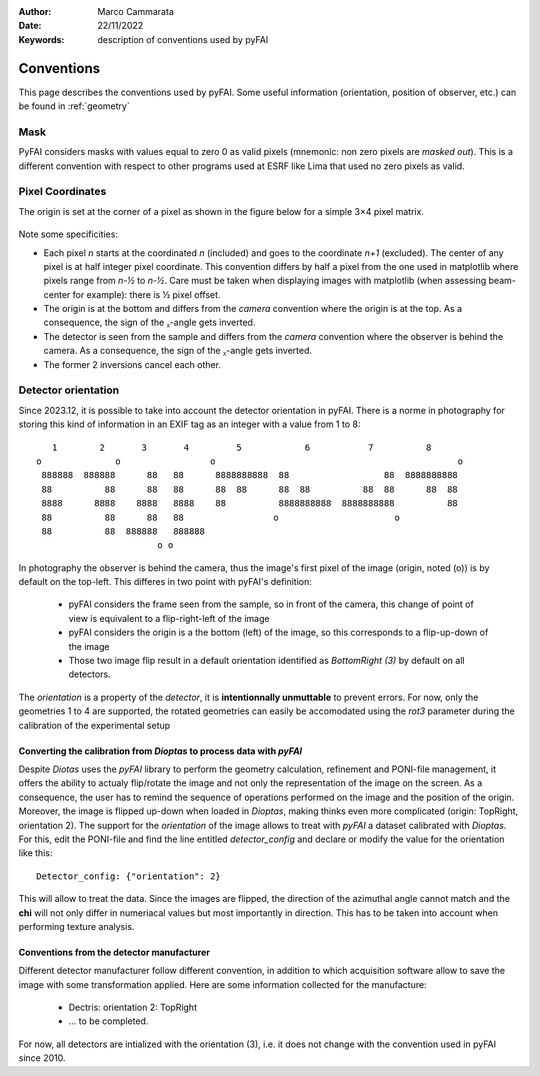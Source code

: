 :Author: Marco Cammarata
:Date: 22/11/2022
:Keywords: description of conventions used by pyFAI

Conventions
===========

This page describes the conventions used by pyFAI.
Some useful information (orientation, position of observer, etc.) can be found in :ref:`geometry`

Mask
----

PyFAI considers masks with values equal to zero 0 as valid pixels (mnemonic: non zero pixels are *masked out*).
This is a different convention with respect to other programs used at ESRF like Lima that used no zero pixels as valid.


Pixel Coordinates
-----------------

The origin is set at the corner of a pixel as shown in the figure below for a simple 3×4 pixel matrix.

.. figure:: img/pixel_coordinates.svg
   :align: center
   :alt: Position of the origin with respect to the pixel matrix

Note some specificities:

* Each pixel *n* starts at the coordinated *n* (included) and goes to the coordinate *n+1* (excluded). The center of any pixel is at half integer pixel coordinate. This convention differs by half a pixel from the one used in matplotlib where pixels range from *n-½* to *n-½*. Care must be taken when displaying images with matplotlib (when assessing beam-center for example): there is ½ pixel offset.
* The origin is at the bottom and differs from the *camera* convention where the origin is at the top. As a consequence, the sign of the ᵪ-angle gets  inverted.
* The detector is seen from the sample and differs from the *camera* convention where the observer is behind the camera. As a consequence, the sign of the ᵪ-angle gets  inverted.
* The former 2 inversions cancel each other.

Detector orientation
--------------------

Since 2023.12, it is possible to take into account the detector orientation in pyFAI.
There is a norme in photography for storing this kind of information in an EXIF tag as an integer with a value from 1 to 8::
    1        2       3       4         5            6           7          8
 o              o                 o                                              o
  888888  888888      88   88      8888888888  88                  88  8888888888
  88          88      88   88      88  88      88  88          88  88      88  88
  8888      8888    8888   8888    88          8888888888  8888888888          88
  88          88      88   88                 o                      o
  88          88  888888   888888
                        o o

In photography the observer is behind the camera, thus the image's first pixel of the image (origin, noted (o)) is by default on the top-left.
This differes in two point with pyFAI's definition:

 * pyFAI considers the frame seen from the sample, so in front of the camera, this change of point of view is equivalent to a flip-right-left of the image
 * pyFAI considers the origin is a the bottom (left) of the image, so this corresponds to a flip-up-down of the image
 * Those two image flip result in a default orientation identified as *BottomRight (3)* by default on all detectors.

The *orientation* is a property of the *detector*, it is **intentionnally unmuttable** to prevent errors.
For now, only the geometries 1 to 4 are supported, the rotated geometries can easily be accomodated using the *rot3* parameter during the calibration of the experimental setup


Converting the calibration from *Dioptas* to process data with *pyFAI*
......................................................................

Despite *Diotas* uses the *pyFAI* library to perform the geometry calculation, refinement and PONI-file management, it offers the ability to actualy flip/rotate the image
and not only the representation of the image on the screen.
As a consequence, the user has to remind the sequence of operations performed on the image and the position of the origin.
Moreover, the image is flipped up-down when loaded in *Dioptas*, making thinks even more complicated (origin: TopRight, orientation 2).
The support for the *orientation* of the image allows to treat with *pyFAI* a dataset calibrated with *Dioptas*.
For this, edit the PONI-file and find the line entitled *detector_config* and declare or modify the value for the orientation like this::

   Detector_config: {"orientation": 2}

This will allow to treat the data.
Since the images are flipped, the direction of the azimuthal angle cannot match and the **chi** will not only differ in numeriacal values but most importantly in direction.
This has to be taken into account when performing texture analysis.

Conventions from the detector manufacturer
..........................................

Different detector manufacturer follow different convention, in addition to which acquisition software allow to save the image with some transformation applied.
Here are some information collected for the manufacture:

 * Dectris: orientation 2: TopRight
 * ... to be completed.

For now, all detectors are intialized with the orientation (3), i.e. it does not change with the convention used in pyFAI since 2010.
